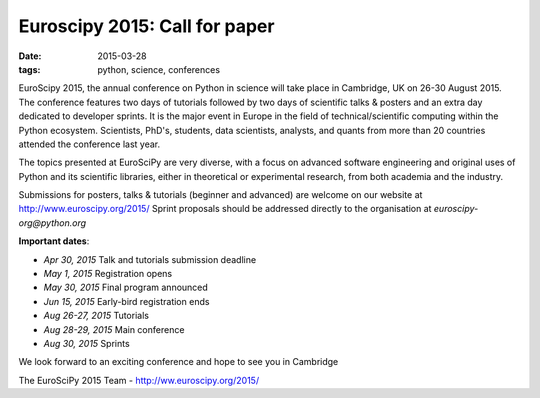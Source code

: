 
Euroscipy 2015: Call for paper
########################################

:date: 2015-03-28
:tags: python, science, conferences


EuroScipy 2015, the annual conference on Python in science will take
place in Cambridge, UK on 26-30 August 2015. The conference features two
days of tutorials followed by two days of scientific talks & posters and
an extra day dedicated to developer sprints. It is the major event in
Europe in the field of technical/scientific computing within the Python
ecosystem. Scientists, PhD's, students, data scientists, analysts, and
quants from more than 20 countries attended the conference last year.


The topics presented at EuroSciPy are very diverse, with a focus on advanced
software engineering and original uses of Python and its scientific libraries,
either in theoretical or experimental research, from both academia and the
industry.


Submissions for posters, talks & tutorials (beginner and advanced) are welcome
on our website at http://www.euroscipy.org/2015/
Sprint proposals should be addressed directly to the organisation at
*euroscipy-org@python.org*

**Important dates**:

* *Apr 30, 2015* Talk and tutorials submission deadline
* *May 1, 2015* Registration opens
* *May 30, 2015* Final program announced
* *Jun 15, 2015* Early-bird registration ends
* *Aug 26-27, 2015* Tutorials
* *Aug 28-29, 2015* Main conference
* *Aug 30, 2015* Sprints

We look forward to an exciting conference and hope to see you in Cambridge

The EuroSciPy 2015 Team - http://ww.euroscipy.org/2015/


